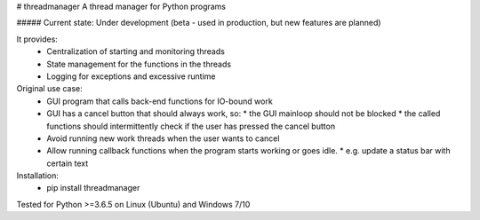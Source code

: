 # threadmanager
A thread manager for Python programs

##### Current state: Under development (beta - used in production, but new features are planned)


It provides:  
  * Centralization of starting and monitoring threads  
  * State management for the functions in the threads  
  * Logging for exceptions and excessive runtime  

Original use case:  
  * GUI program that calls back-end functions for IO-bound work  
  * GUI has a cancel button that should always work, so:  
    * the GUI mainloop should not be blocked  
    * the called functions should intermittently check if the user has pressed the cancel button  
  * Avoid running new work threads when the user wants to cancel  
  * Allow running callback functions when the program starts working or goes idle.  
    * e.g. update a status bar with certain text  

Installation:  
  * pip install threadmanager  

Tested for Python >=3.6.5 on Linux (Ubuntu) and Windows 7/10



